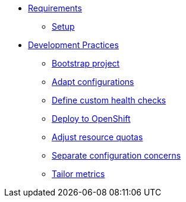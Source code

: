 * xref:setup.adoc[Requirements]
** xref:setup.adoc[Setup]

* xref:starter.adoc[Development Practices]
** xref:starter.adoc[Bootstrap project]
** xref:configuration.adoc[Adapt configurations]
** xref:health.adoc[Define custom health checks]
** xref:openshift.adoc[Deploy to OpenShift]
** xref:resources.adoc[Adjust resource quotas]
** xref:separate.adoc[Separate configuration concerns]
** xref:metrics.adoc[Tailor metrics]


